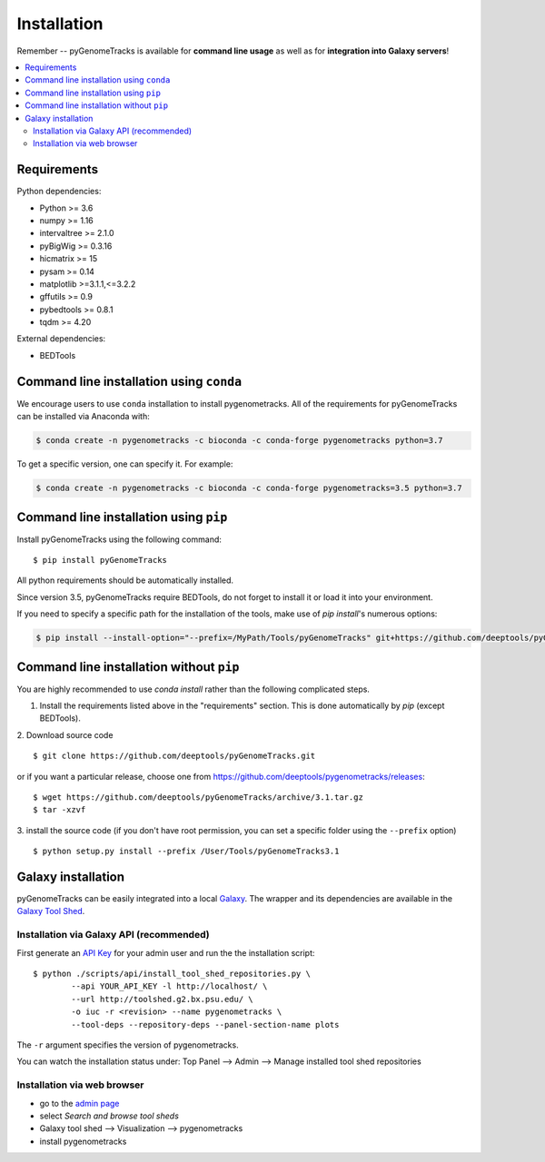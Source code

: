 Installation
============

Remember -- pyGenomeTracks is available for **command line usage** as well as for
**integration into Galaxy servers**!

.. contents::
    :local:

Requirements
-------------

Python dependencies:

* Python >= 3.6
* numpy >= 1.16
* intervaltree >= 2.1.0
* pyBigWig >= 0.3.16
* hicmatrix >= 15
* pysam >= 0.14
* matplotlib >=3.1.1,<=3.2.2
* gffutils >= 0.9
* pybedtools >= 0.8.1
* tqdm >= 4.20

External dependencies:

* BEDTools

Command line installation using ``conda``
-----------------------------------------

We encourage users to use ``conda`` installation to install pygenometracks. All of the requirements for pyGenomeTracks can be installed via Anaconda with:

.. code:: bash

    $ conda create -n pygenometracks -c bioconda -c conda-forge pygenometracks python=3.7

To get a specific version, one can specify it. For example:

.. code:: bash

    $ conda create -n pygenometracks -c bioconda -c conda-forge pygenometracks=3.5 python=3.7

Command line installation using ``pip``
-----------------------------------------

Install pyGenomeTracks using the following command:
::

	$ pip install pyGenomeTracks

All python requirements should be automatically installed.

Since version 3.5, pyGenomeTracks require BEDTools, do not forget to install it or load it into your environment.

If you need to specify a specific path for the installation of the tools, make use of `pip install`'s numerous options:

.. code:: bash

    $ pip install --install-option="--prefix=/MyPath/Tools/pyGenomeTracks" git+https://github.com/deeptools/pyGenomeTracks.git

Command line installation without ``pip``
-------------------------------------------

You are highly recommended to use `conda install` rather than the following complicated steps.

1. Install the requirements listed above in the "requirements" section. This is done automatically by `pip` (except BEDTools).

2. Download source code
::

	$ git clone https://github.com/deeptools/pyGenomeTracks.git

or if you want a particular release, choose one from https://github.com/deeptools/pygenometracks/releases:
::

	$ wget https://github.com/deeptools/pyGenomeTracks/archive/3.1.tar.gz
	$ tar -xzvf

3. install the source code (if you don't have root permission, you can set
a specific folder using the ``--prefix`` option)
::

	$ python setup.py install --prefix /User/Tools/pyGenomeTracks3.1

Galaxy installation
--------------------

pyGenomeTracks can be easily integrated into a local `Galaxy <http://galaxyproject.org>`_.
The wrapper and its dependencies are available in the `Galaxy Tool
Shed <http://toolshed.g2.bx.psu.edu/view/iuc/pygenometracks>`_.

Installation via Galaxy API (recommended)
^^^^^^^^^^^^^^^^^^^^^^^^^^^^^^^^^^^^^^^^^^

First generate an `API Key <http://wiki.galaxyproject.org/Admin/API#Generate_the_Admin_Account_API_Key>`_
for your admin user and run the the installation script:
::

	$ python ./scripts/api/install_tool_shed_repositories.py \
		--api YOUR_API_KEY -l http://localhost/ \
		--url http://toolshed.g2.bx.psu.edu/ \
		-o iuc -r <revision> --name pygenometracks \
		--tool-deps --repository-deps --panel-section-name plots

The ``-r`` argument specifies the version of pygenometracks.

You can watch the installation status under: Top Panel --> Admin --> Manage
installed tool shed repositories

Installation via web browser
^^^^^^^^^^^^^^^^^^^^^^^^^^^^^

-  go to the `admin page <http://localhost:8080/admin>`_
-  select *Search and browse tool sheds*
-  Galaxy tool shed --> Visualization --> pygenometracks
-  install pygenometracks
